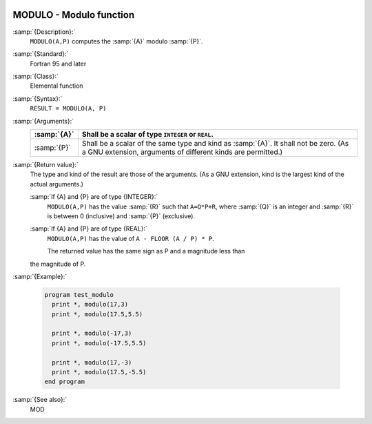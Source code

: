   .. _modulo:

MODULO - Modulo function
************************

.. index:: MODULO

.. index:: modulo

.. index:: division, modulo

:samp:`{Description}:`
  ``MODULO(A,P)`` computes the :samp:`{A}` modulo :samp:`{P}`.

:samp:`{Standard}:`
  Fortran 95 and later

:samp:`{Class}:`
  Elemental function

:samp:`{Syntax}:`
  ``RESULT = MODULO(A, P)``

:samp:`{Arguments}:`
  ===========  ============================================================================
  :samp:`{A}`  Shall be a scalar of type ``INTEGER`` or ``REAL``.
  ===========  ============================================================================
  :samp:`{P}`  Shall be a scalar of the same type and kind as :samp:`{A}`. 
               It shall not be zero.  (As a GNU extension, arguments of different kinds are
               permitted.)
  ===========  ============================================================================

:samp:`{Return value}:`
  The type and kind of the result are those of the arguments.  (As a GNU
  extension, kind is the largest kind of the actual arguments.)

  :samp:`If {A} and {P} are of type {INTEGER}:`
    ``MODULO(A,P)`` has the value :samp:`{R}` such that ``A=Q*P+R``, where
    :samp:`{Q}` is an integer and :samp:`{R}` is between 0 (inclusive) and :samp:`{P}`
    (exclusive).

  :samp:`If {A} and {P} are of type {REAL}:`
    ``MODULO(A,P)`` has the value of ``A - FLOOR (A / P) * P``.

    The returned value has the same sign as P and a magnitude less than
  the magnitude of P.

:samp:`{Example}:`

  .. code-block:: c++

    program test_modulo
      print *, modulo(17,3)
      print *, modulo(17.5,5.5)

      print *, modulo(-17,3)
      print *, modulo(-17.5,5.5)

      print *, modulo(17,-3)
      print *, modulo(17.5,-5.5)
    end program

:samp:`{See also}:`
  MOD

